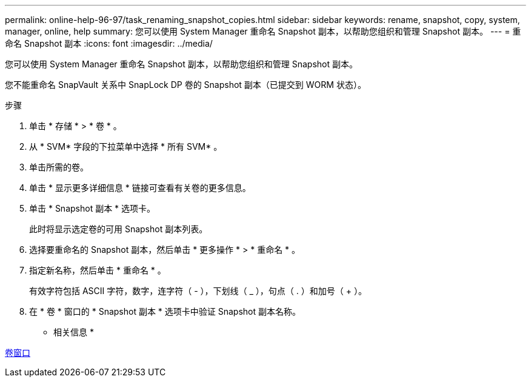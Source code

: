 ---
permalink: online-help-96-97/task_renaming_snapshot_copies.html 
sidebar: sidebar 
keywords: rename, snapshot, copy, system, manager, online, help 
summary: 您可以使用 System Manager 重命名 Snapshot 副本，以帮助您组织和管理 Snapshot 副本。 
---
= 重命名 Snapshot 副本
:icons: font
:imagesdir: ../media/


[role="lead"]
您可以使用 System Manager 重命名 Snapshot 副本，以帮助您组织和管理 Snapshot 副本。

您不能重命名 SnapVault 关系中 SnapLock DP 卷的 Snapshot 副本（已提交到 WORM 状态）。

.步骤
. 单击 * 存储 * > * 卷 * 。
. 从 * SVM* 字段的下拉菜单中选择 * 所有 SVM* 。
. 单击所需的卷。
. 单击 * 显示更多详细信息 * 链接可查看有关卷的更多信息。
. 单击 * Snapshot 副本 * 选项卡。
+
此时将显示选定卷的可用 Snapshot 副本列表。

. 选择要重命名的 Snapshot 副本，然后单击 * 更多操作 * > * 重命名 * 。
. 指定新名称，然后单击 * 重命名 * 。
+
有效字符包括 ASCII 字符，数字，连字符（ - ），下划线（ _ ），句点（ . ）和加号（ + ）。

. 在 * 卷 * 窗口的 * Snapshot 副本 * 选项卡中验证 Snapshot 副本名称。


* 相关信息 *

xref:reference_volumes_window.adoc[卷窗口]
